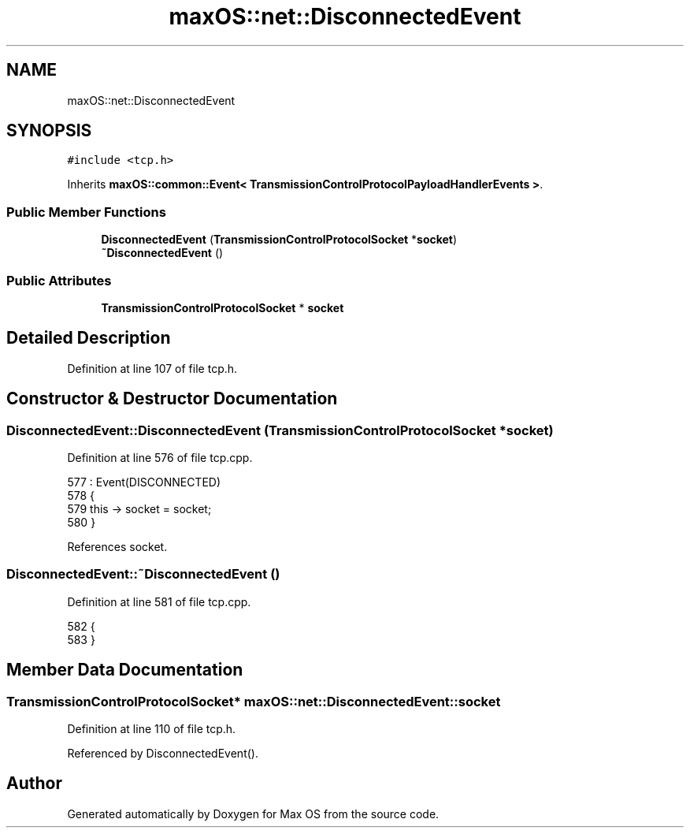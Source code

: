 .TH "maxOS::net::DisconnectedEvent" 3 "Mon Jan 8 2024" "Version 0.1" "Max OS" \" -*- nroff -*-
.ad l
.nh
.SH NAME
maxOS::net::DisconnectedEvent
.SH SYNOPSIS
.br
.PP
.PP
\fC#include <tcp\&.h>\fP
.PP
Inherits \fBmaxOS::common::Event< TransmissionControlProtocolPayloadHandlerEvents >\fP\&.
.SS "Public Member Functions"

.in +1c
.ti -1c
.RI "\fBDisconnectedEvent\fP (\fBTransmissionControlProtocolSocket\fP *\fBsocket\fP)"
.br
.ti -1c
.RI "\fB~DisconnectedEvent\fP ()"
.br
.in -1c
.SS "Public Attributes"

.in +1c
.ti -1c
.RI "\fBTransmissionControlProtocolSocket\fP * \fBsocket\fP"
.br
.in -1c
.SH "Detailed Description"
.PP 
Definition at line 107 of file tcp\&.h\&.
.SH "Constructor & Destructor Documentation"
.PP 
.SS "DisconnectedEvent::DisconnectedEvent (\fBTransmissionControlProtocolSocket\fP * socket)"

.PP
Definition at line 576 of file tcp\&.cpp\&.
.PP
.nf
577 : Event(DISCONNECTED)
578 {
579     this -> socket = socket;
580 }
.fi
.PP
References socket\&.
.SS "DisconnectedEvent::~DisconnectedEvent ()"

.PP
Definition at line 581 of file tcp\&.cpp\&.
.PP
.nf
582 {
583 }
.fi
.SH "Member Data Documentation"
.PP 
.SS "\fBTransmissionControlProtocolSocket\fP* maxOS::net::DisconnectedEvent::socket"

.PP
Definition at line 110 of file tcp\&.h\&.
.PP
Referenced by DisconnectedEvent()\&.

.SH "Author"
.PP 
Generated automatically by Doxygen for Max OS from the source code\&.
